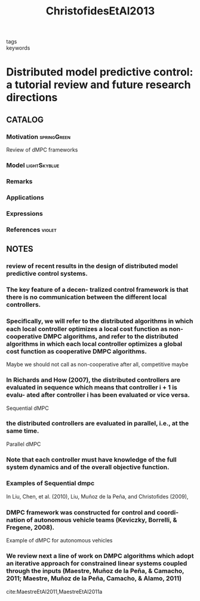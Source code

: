 :PROPERTIES:
:ID:       3bc35f0a-087f-46da-87a9-f10f29f8aeb3
:ROAM_REFS: cite:ChristofidesEtAl2013
:END:
#+title: ChristofidesEtAl2013
- tags ::
- keywords ::

* Distributed model predictive control: a tutorial review and future research directions
:PROPERTIES:
:Custom_ID: ChristofidesEtAl2013
:URL: https://doi.org/10.1016/j.compchemeng.2012.05.011
:AUTHOR: Christofides, P. D., Scattolini, R., David Mu\~noz de la Pe\~na, & Liu, J.
:NOTER_DOCUMENT: ~/docsThese/bibliography/ChristofidesEtAl2013.pdf
:END:

** CATALOG

*** Motivation :springGreen:
Review of dMPC frameworks
*** Model :lightSkyblue:
*** Remarks
*** Applications
*** Expressions
*** References :violet:

** NOTES

*** review of recent results in the design of distributed model predictive control systems.
:PROPERTIES:
:NOTER_PAGE: [[pdf:~/docsThese/bibliography/ChristofidesEtAl2013.pdf::1++2.19;;annot-1-51]]
:ID:       ~/docsThese/bibliography/ChristofidesEtAl2013.pdf-annot-1-51
:END:

*** The key feature of a decen- tralized control framework is that there is no communication between the different local controllers.
:PROPERTIES:
:NOTER_PAGE: [[pdf:~/docsThese/bibliography/ChristofidesEtAl2013.pdf::5++0.00;;annot-5-46]]
:ID:       ~/docsThese/bibliography/ChristofidesEtAl2013.pdf-annot-5-46
:END:


*** Speciﬁcally, we will refer to the distributed algorithms in which each local controller optimizes a local cost function as non-cooperative DMPC algorithms, and refer to the distributed algorithms in which each local controller optimizes a global cost function as cooperative DMPC algorithms.
:PROPERTIES:
:NOTER_PAGE: [[pdf:~/docsThese/bibliography/ChristofidesEtAl2013.pdf::8++1.25;;annot-8-80]]
:ID:       ~/docsThese/bibliography/ChristofidesEtAl2013.pdf-annot-8-80
:END:
Maybe we should not call as non-cooperative after all, competitive maybe

*** In Richards and How (2007), the distributed controllers are evaluated in sequence which means that controller i + 1 is evalu- ated after controller i has been evaluated or vice versa.
:PROPERTIES:
:NOTER_PAGE: [[pdf:~/docsThese/bibliography/ChristofidesEtAl2013.pdf::8++3.12;;annot-8-81]]
:ID:       ~/docsThese/bibliography/ChristofidesEtAl2013.pdf-annot-8-81
:END:
Sequential dMPC

*** the distributed controllers are evaluated in parallel, i.e., at the same time.
:PROPERTIES:
:NOTER_PAGE: [[pdf:~/docsThese/bibliography/ChristofidesEtAl2013.pdf::8++3.37;;annot-8-82]]
:ID:       ~/docsThese/bibliography/ChristofidesEtAl2013.pdf-annot-8-82
:END:
Parallel dMPC

*** Note that each controller must have knowledge of the full system dynamics and of the overall objective function.
:PROPERTIES:
:NOTER_PAGE: [[pdf:~/docsThese/bibliography/ChristofidesEtAl2013.pdf::9++2.50;;annot-9-38]]
:ID:       ~/docsThese/bibliography/ChristofidesEtAl2013.pdf-annot-9-38
:END:

*** Examples of Sequential dmpc
:PROPERTIES:
:NOTER_PAGE: [[pdf:~/docsThese/bibliography/ChristofidesEtAl2013.pdf::10++2.73;;annot-10-64]]
:ID:       ~/docsThese/bibliography/ChristofidesEtAl2013.pdf-annot-10-64
:END:
In Liu, Chen, et al. (2010), Liu, Muñoz de la Peña, and Christoﬁdes (2009),


*** DMPC framework was constructed for control and coordi- nation of autonomous vehicle teams (Keviczky, Borrelli, & Fregene, 2008).
:PROPERTIES:
:NOTER_PAGE: [[pdf:~/docsThese/bibliography/ChristofidesEtAl2013.pdf::8++1.63;;annot-8-83]]
:ID:       ~/docsThese/bibliography/ChristofidesEtAl2013.pdf-annot-8-83
:END:
Example of dMPC for autonomous vehicles

*** We review next a line of work on DMPC algorithms which adopt an iterative approach for constrained linear systems coupled through the inputs (Maestre, Muñoz de la Peña, & Camacho, 2011; Maestre, Muñoz de la Peña, Camacho, & Alamo, 2011)
:PROPERTIES:
:NOTER_PAGE: [[pdf:~/docsThese/bibliography/ChristofidesEtAl2013.pdf::11++5.00;;annot-11-44]]
:ID:       ~/docsThese/bibliography/ChristofidesEtAl2013.pdf-annot-11-44
:END:
cite:MaestreEtAl2011,MaestreEtAl2011a

